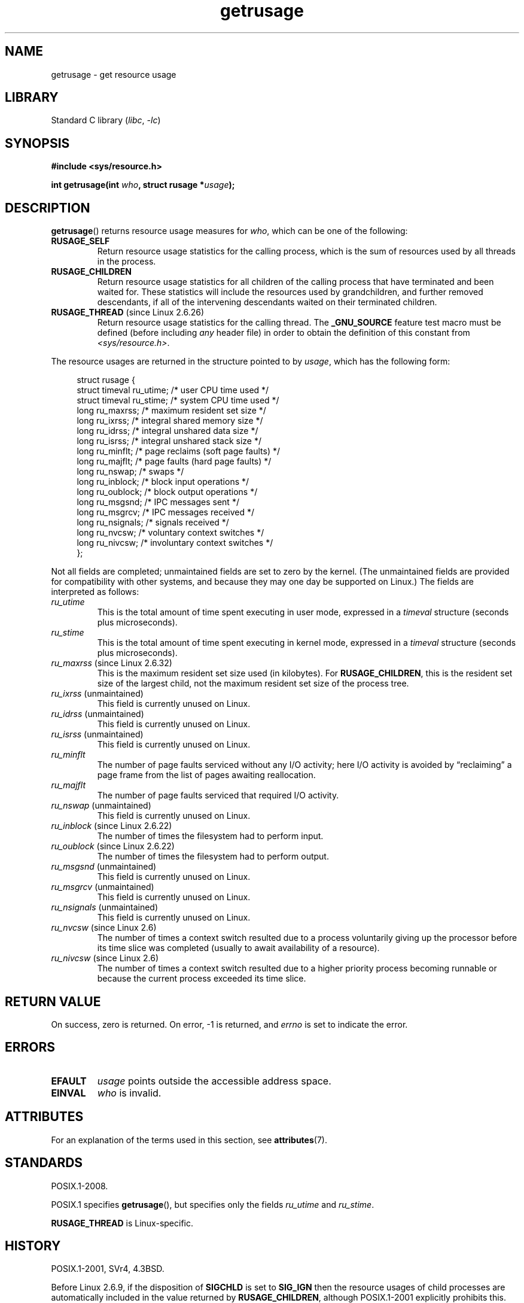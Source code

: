 '\" t
.\" Copyright, The contributors to the Linux man-pages project
.\"
.\" SPDX-License-Identifier: Linux-man-pages-copyleft
.\"
.TH getrusage 2 (date) "Linux man-pages (unreleased)"
.SH NAME
getrusage \- get resource usage
.SH LIBRARY
Standard C library
.RI ( libc ,\~ \-lc )
.SH SYNOPSIS
.nf
.B #include <sys/resource.h>
.P
.BI "int getrusage(int " who ", struct rusage *" usage );
.fi
.SH DESCRIPTION
.BR getrusage ()
returns resource usage measures for
.IR who ,
which can be one of the following:
.TP
.B RUSAGE_SELF
Return resource usage statistics for the calling process,
which is the sum of resources used by all threads in the process.
.TP
.B RUSAGE_CHILDREN
Return resource usage statistics for all children of the
calling process that have terminated and been waited for.
These statistics will include the resources used by grandchildren,
and further removed descendants,
if all of the intervening descendants waited on their terminated children.
.TP
.BR RUSAGE_THREAD " (since Linux 2.6.26)"
Return resource usage statistics for the calling thread.
The
.B _GNU_SOURCE
feature test macro must be defined (before including
.I any
header file)
in order to obtain the definition of this constant from
.IR <sys/resource.h> .
.P
The resource usages are returned in the structure pointed to by
.IR usage ,
which has the following form:
.P
.in +4n
.EX
struct rusage {
    struct timeval ru_utime; /* user CPU time used */
    struct timeval ru_stime; /* system CPU time used */
    long   ru_maxrss;        /* maximum resident set size */
    long   ru_ixrss;         /* integral shared memory size */
    long   ru_idrss;         /* integral unshared data size */
    long   ru_isrss;         /* integral unshared stack size */
    long   ru_minflt;        /* page reclaims (soft page faults) */
    long   ru_majflt;        /* page faults (hard page faults) */
    long   ru_nswap;         /* swaps */
    long   ru_inblock;       /* block input operations */
    long   ru_oublock;       /* block output operations */
    long   ru_msgsnd;        /* IPC messages sent */
    long   ru_msgrcv;        /* IPC messages received */
    long   ru_nsignals;      /* signals received */
    long   ru_nvcsw;         /* voluntary context switches */
    long   ru_nivcsw;        /* involuntary context switches */
};
.EE
.in
.P
Not all fields are completed;
unmaintained fields are set to zero by the kernel.
(The unmaintained fields are provided for compatibility with other systems,
and because they may one day be supported on Linux.)
The fields are interpreted as follows:
.TP
.I ru_utime
This is the total amount of time spent executing in user mode,
expressed in a
.I timeval
structure (seconds plus microseconds).
.TP
.I ru_stime
This is the total amount of time spent executing in kernel mode,
expressed in a
.I timeval
structure (seconds plus microseconds).
.TP
.IR ru_maxrss " (since Linux 2.6.32)"
This is the maximum resident set size used (in kilobytes).
For
.BR RUSAGE_CHILDREN ,
this is the resident set size of the largest child, not the maximum
resident set size of the process tree.
.TP
.IR ru_ixrss " (unmaintained)"
This field is currently unused on Linux.
.\" On some systems,
.\" this is the integral of the text segment memory consumption,
.\" expressed in kilobyte-seconds.
.TP
.IR ru_idrss " (unmaintained)"
This field is currently unused on Linux.
.\" On some systems, this is the integral of the data segment memory consumption,
.\" expressed in kilobyte-seconds.
.TP
.IR ru_isrss " (unmaintained)"
This field is currently unused on Linux.
.\" On some systems, this is the integral of the stack memory consumption,
.\" expressed in kilobyte-seconds.
.TP
.I ru_minflt
The number of page faults serviced without any I/O activity; here
I/O activity is avoided by \*(lqreclaiming\*(rq a page frame from
the list of pages awaiting reallocation.
.TP
.I ru_majflt
The number of page faults serviced that required I/O activity.
.TP
.IR ru_nswap  " (unmaintained)"
This field is currently unused on Linux.
.\" On some systems, this is the number of swaps out of physical memory.
.TP
.IR ru_inblock " (since Linux 2.6.22)"
The number of times the filesystem had to perform input.
.TP
.IR ru_oublock " (since Linux 2.6.22)"
The number of times the filesystem had to perform output.
.TP
.IR ru_msgsnd " (unmaintained)"
This field is currently unused on Linux.
.\" On FreeBSD 6.2, this appears to measure messages sent over sockets
.\" On some systems,
.\" this field records the number of messages sent over sockets.
.TP
.IR ru_msgrcv " (unmaintained)"
This field is currently unused on Linux.
.\" On FreeBSD 6.2, this appears to measure messages received over sockets
.\" On some systems,
.\" this field records the number of messages received over sockets.
.TP
.IR ru_nsignals " (unmaintained)"
This field is currently unused on Linux.
.\" On some systems, this field records the number of signals received.
.TP
.IR ru_nvcsw " (since Linux 2.6)"
The number of times a context switch resulted due to a process
voluntarily giving up the processor before its time slice was
completed (usually to await availability of a resource).
.TP
.IR ru_nivcsw " (since Linux 2.6)"
The number of times a context switch resulted due to a higher
priority process becoming runnable or because the current process
exceeded its time slice.
.SH RETURN VALUE
On success, zero is returned.
On error, \-1 is returned, and
.I errno
is set to indicate the error.
.SH ERRORS
.TP
.B EFAULT
.I usage
points outside the accessible address space.
.TP
.B EINVAL
.I who
is invalid.
.SH ATTRIBUTES
For an explanation of the terms used in this section, see
.BR attributes (7).
.TS
allbox;
lbx lb lb
l l l.
Interface	Attribute	Value
T{
.na
.nh
.BR getrusage ()
T}	Thread safety	MT-Safe
.TE
.SH STANDARDS
POSIX.1-2008.
.P
POSIX.1 specifies
.BR getrusage (),
but specifies only the fields
.I ru_utime
and
.IR ru_stime .
.P
.B RUSAGE_THREAD
is Linux-specific.
.SH HISTORY
POSIX.1-2001, SVr4, 4.3BSD.
.P
Before Linux 2.6.9, if the disposition of
.B SIGCHLD
is set to
.B SIG_IGN
then the resource usages of child processes
are automatically included in the value returned by
.BR RUSAGE_CHILDREN ,
although POSIX.1-2001 explicitly prohibits this.
This nonconformance is rectified in Linux 2.6.9 and later.
.\" See the description of getrusage() in XSH.
.\" A similar statement was also in SUSv2.
.P
The structure definition shown at the start of this page
was taken from 4.3BSD Reno.
.P
Ancient systems provided a
.BR vtimes ()
function with a similar purpose to
.BR getrusage ().
For backward compatibility, glibc (up until Linux 2.32) also provides
.BR vtimes ().
All new applications should be written using
.BR getrusage ().
(Since Linux 2.33, glibc no longer provides an
.BR vtimes ()
implementation.)
.SH NOTES
Resource usage metrics are preserved across an
.BR execve (2).
.SH SEE ALSO
.BR clock_gettime (2),
.BR getrlimit (2),
.BR times (2),
.BR wait (2),
.BR wait4 (2),
.BR clock (3),
.BR proc_pid_stat (5),
.BR proc_pid_io (5)
